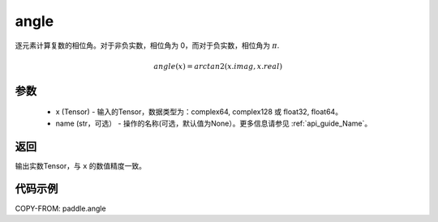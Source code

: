 .. _cn_api_paddle_angle:

angle
-------------------------------

.. py:function:: paddle.angle(x, name=None)


逐元素计算复数的相位角。对于非负实数，相位角为 0，而对于负实数，相位角为 :math:`\pi`.

.. math::

    angle(x) = arctan2(x.imag, x.real)

参数
:::::::::
    - x (Tensor) - 输入的Tensor，数据类型为：complex64, complex128 或 float32, float64。
    - name (str，可选） - 操作的名称(可选，默认值为None）。更多信息请参见  :ref:`api_guide_Name`。

返回
:::::::::
输出实数Tensor，与 ``x`` 的数值精度一致。

代码示例
:::::::::

COPY-FROM: paddle.angle